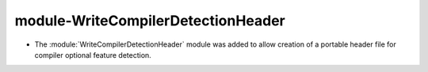 module-WriteCompilerDetectionHeader
-----------------------------------

* The :module:`WriteCompilerDetectionHeader` module was added to allow
  creation of a portable header file for compiler optional feature detection.
